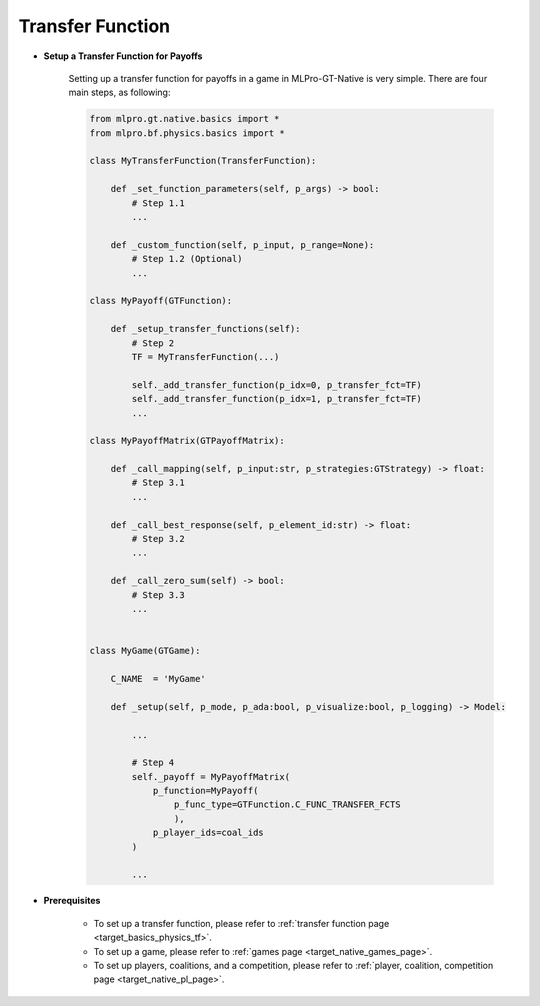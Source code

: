 Transfer Function
""""""""""""""""""""""""""

- **Setup a Transfer Function for Payoffs**

    Setting up a transfer function for payoffs in a game in MLPro-GT-Native is very simple.
    There are four main steps, as following:

    .. code-block:: python

        from mlpro.gt.native.basics import *
        from mlpro.bf.physics.basics import *

        class MyTransferFunction(TransferFunction):

            def _set_function_parameters(self, p_args) -> bool:
                # Step 1.1
                ...

            def _custom_function(self, p_input, p_range=None):
                # Step 1.2 (Optional)
                ...

        class MyPayoff(GTFunction):

            def _setup_transfer_functions(self):
                # Step 2
                TF = MyTransferFunction(...)

                self._add_transfer_function(p_idx=0, p_transfer_fct=TF)
                self._add_transfer_function(p_idx=1, p_transfer_fct=TF)
                ...

        class MyPayoffMatrix(GTPayoffMatrix):

            def _call_mapping(self, p_input:str, p_strategies:GTStrategy) -> float:
                # Step 3.1
                ...

            def _call_best_response(self, p_element_id:str) -> float:
                # Step 3.2
                ...

            def _call_zero_sum(self) -> bool:
                # Step 3.3
                ...


        class MyGame(GTGame):

            C_NAME  = 'MyGame'

            def _setup(self, p_mode, p_ada:bool, p_visualize:bool, p_logging) -> Model:
                
                ...

                # Step 4
                self._payoff = MyPayoffMatrix(
                    p_function=MyPayoff(
                        p_func_type=GTFunction.C_FUNC_TRANSFER_FCTS
                        ),
                    p_player_ids=coal_ids
                )

                ...

- **Prerequisites**
    
    - To set up a transfer function, please refer to :ref:`transfer function page <target_basics_physics_tf>`.
    
    - To set up a game, please refer to :ref:`games page <target_native_games_page>`.
    
    - To set up players, coalitions, and a competition, please refer to :ref:`player, coalition, competition page <target_native_pl_page>`.